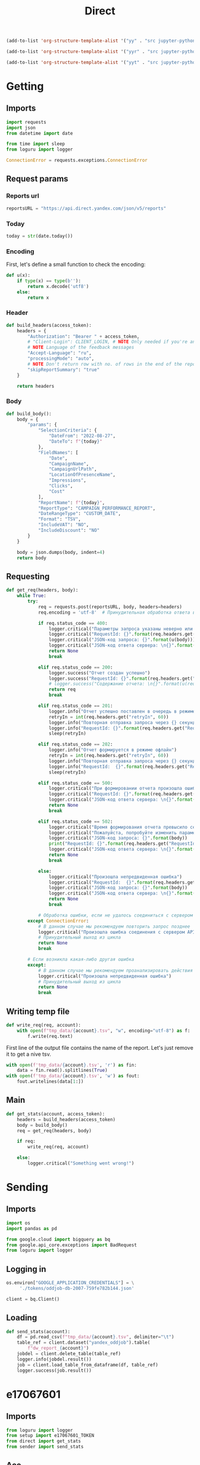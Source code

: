 #+title: Direct

#+begin_src emacs-lisp :results none
(add-to-list 'org-structure-template-alist '("yy" . "src jupyter-python :session localhost :kernel yandex"))

(add-to-list 'org-structure-template-alist '("yyr" . "src jupyter-python :session localhost :kernel yandex :results none"))

(add-to-list 'org-structure-template-alist '("yyt" . "src jupyter-python :session localhost :kernel yandex :results none :tangle etl.py"))
#+end_src

* Getting
** Imports

#+begin_src jupyter-python :session localhost :kernel yandex :results none :tangle direct.py
import requests
import json
from datetime import date

from time import sleep
from loguru import logger

ConnectionError = requests.exceptions.ConnectionError
#+end_src

** Request params
*** Reports url

#+begin_src jupyter-python :session localhost :kernel yandex :results none :tangle direct.py
reportsURL = "https://api.direct.yandex.com/json/v5/reports"
#+end_src

*** Today

#+begin_src jupyter-python :session localhost :kernel yandex :results none :tangle direct.py
today = str(date.today())
#+end_src

*** Encoding

First, let's define a small function to check the encoding:

#+begin_src jupyter-python :session localhost :kernel yandex :results none :tangle direct.py
def u(x):
    if type(x) == type(b''):
        return x.decode('utf8')
    else:
        return x
#+end_src

*** Header

#+begin_src jupyter-python :session localhost :kernel yandex :results none :tangle direct.py
def build_headers(access_token):
    headers = {
        "Authorization": "Bearer " + access_token,
        # "Client-Login": CLIENT_LOGIN, # NOTE Only needed if you're an agency
        # NOTE Language of the feedback messages
        "Accept-Language": "ru",
        "processingMode": "auto",
        # NOTE Don't return row with no. of rows in the end of the report
        "skipReportSummary": "true"
    }

    return headers
#+end_src

*** Body

#+begin_src jupyter-python :session localhost :kernel yandex :results none  :tangle direct.py
def build_body():
    body = {
        "params": {
            "SelectionCriteria": {
                "DateFrom": "2022-08-27",
                "DateTo": f"{today}" 
            },
            "FieldNames": [
                "Date",
                "CampaignName",
                "CampaignUrlPath",
                "LocationOfPresenceName",
                "Impressions",
                "Clicks",
                "Cost"
            ],
            "ReportName": f"{today}",
            "ReportType": "CAMPAIGN_PERFORMANCE_REPORT",
            "DateRangeType": "CUSTOM_DATE",
            "Format": "TSV",
            "IncludeVAT": "NO",
            "IncludeDiscount": "NO"
        }
    }

    body = json.dumps(body, indent=4)
    return body
#+end_src

** Requesting

#+begin_src jupyter-python :session localhost :kernel yandex :results none :tangle direct.py
def get_req(headers, body):
    while True:
        try:
            req = requests.post(reportsURL, body, headers=headers)
            req.encoding = 'utf-8'  # Принудительная обработка ответа в кодировке UTF-8

            if req.status_code == 400:
                logger.critical("Параметры запроса указаны неверно или достигнут лимит отчетов в очереди")
                logger.critical("RequestId: {}".format(req.headers.get("RequestId", False)))
                logger.critical("JSON-код запроса: {}".format(u(body)))
                logger.critical("JSON-код ответа сервера: \n{}".format(u(req.json())))
                return None
                break

            elif req.status_code == 200:
                logger.success("Отчет создан успешно")
                logger.success("RequestId: {}".format(req.headers.get("RequestId", False)))
                # logger.success("Содержание отчета: \n{}".format(u(req.text)))
                return req
                break

            elif req.status_code == 201:
                logger.info("Отчет успешно поставлен в очередь в режиме офлайн")
                retryIn = int(req.headers.get("retryIn", 60))
                logger.info("Повторная отправка запроса через {} секунд".format(retryIn))
                logger.info("RequestId: {}".format(req.headers.get("RequestId", False)))
                sleep(retryIn)

            elif req.status_code == 202:
                logger.info("Отчет формируется в режиме офлайн")
                retryIn = int(req.headers.get("retryIn", 60))
                logger.info("Повторная отправка запроса через {} секунд".format(retryIn))
                logger.info("RequestId:  {}".format(req.headers.get("RequestId", False)))
                sleep(retryIn)

            elif req.status_code == 500:
                logger.critical("При формировании отчета произошла ошибка. Пожалуйста, попробуйте повторить запрос позднее")
                logger.critical("RequestId: {}".format(req.headers.get("RequestId", False)))
                logger.critical("JSON-код ответа сервера: \n{}".format(u(req.json())))
                return None
                break

            elif req.status_code == 502:
                logger.critical("Время формирования отчета превысило серверное ограничение.")
                logger.critical("Пожалуйста, попробуйте изменить параметры запроса - уменьшить период и количество запрашиваемых данных.")
                logger.critical("JSON-код запроса: {}".format(body))
                print("RequestId: {}".format(req.headers.get("RequestId", False)))
                logger.critical("JSON-код ответа сервера: \n{}".format(u(req.json())))
                return None
                break

            else:
                logger.critical("Произошла непредвиденная ошибка")
                logger.critical("RequestId:  {}".format(req.headers.get("RequestId", False)))
                logger.critical("JSON-код запроса: {}".format(body))
                logger.critical("JSON-код ответа сервера: \n{}".format(u(req.json())))
                return None
                break

            # Обработка ошибки, если не удалось соединиться с сервером API Директа
        except ConnectionError:
            # В данном случае мы рекомендуем повторить запрос позднее
            logger.critical("Произошла ошибка соединения с сервером API")
            # Принудительный выход из цикла
            return None
            break

        # Если возникла какая-либо другая ошибка
        except:
            # В данном случае мы рекомендуем проанализировать действия приложения
            logger.critical("Произошла непредвиденная ошибка")
            # Принудительный выход из цикла
            return None
            break
#+end_src

** Writing temp file
#+begin_src jupyter-python :session localhost :kernel yandex :tangle direct.py :results none
def write_req(req, account):
    with open(f"tmp_data/{account}.tsv", "w", encoding="utf-8") as f:
        f.write(req.text)
#+end_src

First line of the output file contains the name of the report.
Let's just remove it to get a nive tsv.
#+begin_src jupyter-python :session localhost :kernel yandex :results none :tangle direct.py
    with open(f'tmp_data/{account}.tsv', 'r') as fin:
        data = fin.read().splitlines(True)
    with open(f'tmp_data/{account}.tsv', 'w') as fout:
        fout.writelines(data[1:])
#+end_src

** Main
#+begin_src jupyter-python :session localhost :kernel yandex :results none :tangle direct.py
def get_stats(account, access_token):
    headers = build_headers(access_token)
    body = build_body()
    req = get_req(headers, body)

    if req:
        write_req(req, account)

    else:
        logger.critical("Something went wrong!")

#+end_src

* Sending
** Imports
#+begin_src jupyter-python :session localhost :kernel yandex :results none :tangle sender.py
import os
import pandas as pd

from google.cloud import bigquery as bq
from google.api_core.exceptions import BadRequest
from loguru import logger
#+end_src

** Logging in
#+begin_src jupyter-python :session localhost :kernel yandex :results none :tangle sender.py
os.environ["GOOGLE_APPLICATION_CREDENTIALS"] = \
     './tokens/oddjob-db-2007-759fe782b144.json'
#+end_src

#+begin_src jupyter-python :session localhost :kernel yandex :results none :tangle sender.py
client = bq.Client()
#+end_src

** Loading
#+begin_src jupyter-python :session localhost :kernel yandex :results none :tangle sender.py
def send_stats(account):
    df = pd.read_csv(f"tmp_data/{account}.tsv", delimiter="\t")
    table_ref = client.dataset("yandex_oddjob").table(
        f"dw_report_{account}")
    jobdel = client.delete_table(table_ref)
    logger.info(jobdel.result())
    job = client.load_table_from_dataframe(df, table_ref)
    logger.success(job.result())
#+end_src

#+RESULTS:
: LoadJob<project=oddjob-db-2007, location=US, id=72613168-1a86-487e-af3e-da73cdb2a653>

* e17067601
** Imports
#+begin_src jupyter-python :session localhost :kernel yandex :results none :tangle e17067601.py
from loguru import logger
from setup import e17067601_TOKEN
from direct import get_stats
from sender import send_stats
#+end_src

** Acc
#+begin_src jupyter-python :session localhost :kernel yandex :results none :tangle e17067601.py
ACC = "e17067601"
#+end_src

** Logging
#+begin_src jupyter-python :session localhost :kernel yandex :results none :tangle e17067601.py
logger.add(f"logs/{ACC}.log", level="DEBUG")
#+end_src

** Main
#+begin_src jupyter-python :session localhost :kernel yandex :results none :tangle e17067601.py
get_stats(ACC, e17067601_TOKEN)
send_stats(ACC)
#+end_src

* 17154444
** Imports
#+begin_src jupyter-python :session localhost :kernel yandex :results none :tangle e17154444.py
from loguru import logger
from setup import e17154444_TOKEN
from direct import get_stats
from sender import send_stats
#+end_src

** Acc
#+begin_src jupyter-python :session localhost :kernel yandex :results none :tangle e17154444.py
ACC = "e17154444"
#+end_src

** Logging
#+begin_src jupyter-python :session localhost :kernel yandex :results none :tangle e17154444.py
logger.add(f"logs/{ACC}.log", level="DEBUG")
#+end_src

** Main
#+begin_src jupyter-python :session localhost :kernel yandex :results none :tangle e17154444.py
get_stats(ACC, e17154444_TOKEN)
send_stats(ACC)
#+end_src

